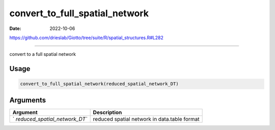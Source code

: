 ===============================
convert_to_full_spatial_network
===============================

:Date: 2022-10-06

https://github.com/drieslab/Giotto/tree/suite/R/spatial_structures.R#L282

===========

convert to a full spatial network

Usage
=====

.. code:: r

   convert_to_full_spatial_network(reduced_spatial_network_DT)

Arguments
=========

+-------------------------------+--------------------------------------+
| Argument                      | Description                          |
+===============================+======================================+
| `                             | reduced spatial network in           |
| `reduced_spatial_network_DT`` | data.table format                    |
+-------------------------------+--------------------------------------+
